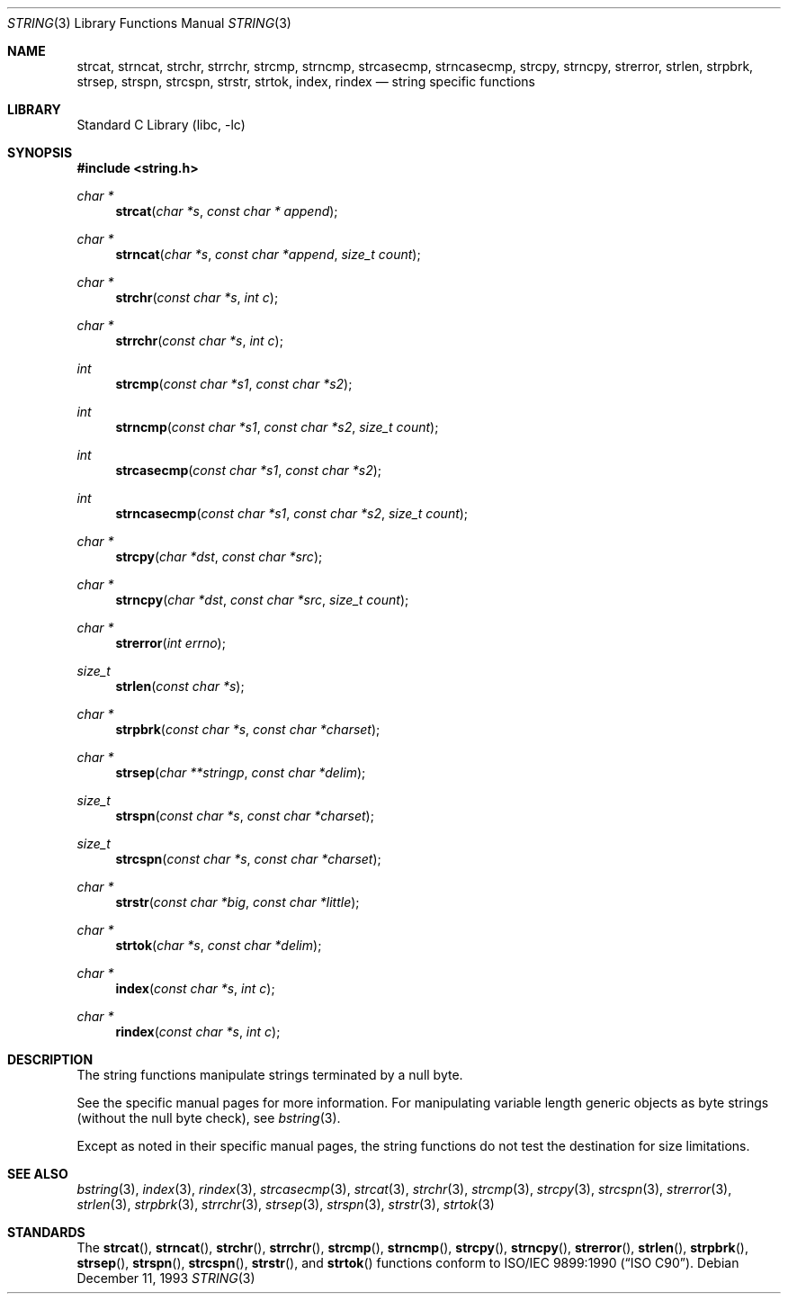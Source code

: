 .\" Copyright (c) 1990, 1991, 1993
.\"	The Regents of the University of California.  All rights reserved.
.\"
.\" This code is derived from software contributed to Berkeley by
.\" Chris Torek.
.\" Redistribution and use in source and binary forms, with or without
.\" modification, are permitted provided that the following conditions
.\" are met:
.\" 1. Redistributions of source code must retain the above copyright
.\"    notice, this list of conditions and the following disclaimer.
.\" 2. Redistributions in binary form must reproduce the above copyright
.\"    notice, this list of conditions and the following disclaimer in the
.\"    documentation and/or other materials provided with the distribution.
.\" 3. All advertising materials mentioning features or use of this software
.\"    must display the following acknowledgement:
.\"	This product includes software developed by the University of
.\"	California, Berkeley and its contributors.
.\" 4. Neither the name of the University nor the names of its contributors
.\"    may be used to endorse or promote products derived from this software
.\"    without specific prior written permission.
.\"
.\" THIS SOFTWARE IS PROVIDED BY THE REGENTS AND CONTRIBUTORS ``AS IS'' AND
.\" ANY EXPRESS OR IMPLIED WARRANTIES, INCLUDING, BUT NOT LIMITED TO, THE
.\" IMPLIED WARRANTIES OF MERCHANTABILITY AND FITNESS FOR A PARTICULAR PURPOSE
.\" ARE DISCLAIMED.  IN NO EVENT SHALL THE REGENTS OR CONTRIBUTORS BE LIABLE
.\" FOR ANY DIRECT, INDIRECT, INCIDENTAL, SPECIAL, EXEMPLARY, OR CONSEQUENTIAL
.\" DAMAGES (INCLUDING, BUT NOT LIMITED TO, PROCUREMENT OF SUBSTITUTE GOODS
.\" OR SERVICES; LOSS OF USE, DATA, OR PROFITS; OR BUSINESS INTERRUPTION)
.\" HOWEVER CAUSED AND ON ANY THEORY OF LIABILITY, WHETHER IN CONTRACT, STRICT
.\" LIABILITY, OR TORT (INCLUDING NEGLIGENCE OR OTHERWISE) ARISING IN ANY WAY
.\" OUT OF THE USE OF THIS SOFTWARE, EVEN IF ADVISED OF THE POSSIBILITY OF
.\" SUCH DAMAGE.
.\"
.\"     @(#)string.3	8.2 (Berkeley) 12/11/93
.\" $FreeBSD: src/lib/libc/string/string.3,v 1.6.2.4 2001/12/14 18:33:59 ru Exp $
.\" $DragonFly: src/lib/libcr/string/Attic/string.3,v 1.2 2003/06/17 04:26:46 dillon Exp $
.\"
.Dd December 11, 1993
.Dt STRING 3
.Os
.Sh NAME
.Nm strcat ,
.Nm strncat ,
.Nm strchr ,
.Nm strrchr ,
.Nm strcmp ,
.Nm strncmp ,
.Nm strcasecmp ,
.Nm strncasecmp ,
.Nm strcpy ,
.Nm strncpy ,
.Nm strerror ,
.Nm strlen ,
.Nm strpbrk ,
.Nm strsep ,
.Nm strspn ,
.Nm strcspn ,
.Nm strstr ,
.Nm strtok ,
.Nm index ,
.Nm rindex
.Nd string specific functions
.Sh LIBRARY
.Lb libc
.Sh SYNOPSIS
.In string.h
.Ft char *
.Fn strcat "char *s" "const char * append"
.Ft char *
.Fn strncat "char *s" "const char *append" "size_t count"
.Ft char *
.Fn strchr "const char *s" "int c"
.Ft char *
.Fn strrchr "const char *s" "int c"
.Ft int
.Fn strcmp "const char *s1" "const char *s2"
.Ft int
.Fn strncmp "const char *s1" "const char *s2" "size_t count"
.Ft int
.Fn strcasecmp "const char *s1" "const char *s2"
.Ft int
.Fn strncasecmp "const char *s1" "const char *s2" "size_t count"
.Ft char *
.Fn strcpy "char *dst" "const char *src"
.Ft char *
.Fn strncpy "char *dst" "const char *src" "size_t count"
.Ft char *
.Fn strerror "int errno"
.Ft size_t
.Fn strlen "const char *s"
.Ft char *
.Fn strpbrk "const char *s" "const char *charset"
.Ft char *
.Fn strsep "char **stringp" "const char *delim"
.Ft size_t
.Fn strspn "const char *s" "const char *charset"
.Ft size_t
.Fn strcspn "const char *s" "const char *charset"
.Ft char *
.Fn strstr "const char *big" "const char *little"
.Ft char *
.Fn strtok "char *s" "const char *delim"
.Ft char *
.Fn index "const char *s" "int c"
.Ft char *
.Fn rindex "const char *s" "int c"
.Sh DESCRIPTION
The string
functions manipulate strings terminated by a
null byte.
.Pp
See the specific manual pages for more information.
For manipulating variable length generic objects as byte
strings (without the null byte check), see
.Xr bstring 3 .
.Pp
Except as noted in their specific manual pages,
the string functions do not test the destination
for size limitations.
.Sh SEE ALSO
.Xr bstring 3 ,
.Xr index 3 ,
.Xr rindex 3 ,
.Xr strcasecmp 3 ,
.Xr strcat 3 ,
.Xr strchr 3 ,
.Xr strcmp 3 ,
.Xr strcpy 3 ,
.Xr strcspn 3 ,
.Xr strerror 3 ,
.Xr strlen 3 ,
.Xr strpbrk 3 ,
.Xr strrchr 3 ,
.Xr strsep 3 ,
.Xr strspn 3 ,
.Xr strstr 3 ,
.Xr strtok 3
.Sh STANDARDS
The
.Fn strcat ,
.Fn strncat ,
.Fn strchr ,
.Fn strrchr ,
.Fn strcmp ,
.Fn strncmp ,
.Fn strcpy ,
.Fn strncpy ,
.Fn strerror ,
.Fn strlen ,
.Fn strpbrk ,
.Fn strsep ,
.Fn strspn ,
.Fn strcspn ,
.Fn strstr ,
and
.Fn strtok
functions
conform to
.St -isoC .
